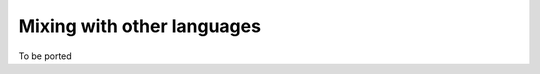 ..
    PLEASE DO NOT EDIT DIRECTLY. EDIT THE .rst.in FILE PLEASE.

Mixing with other languages
================================================================

To be ported
